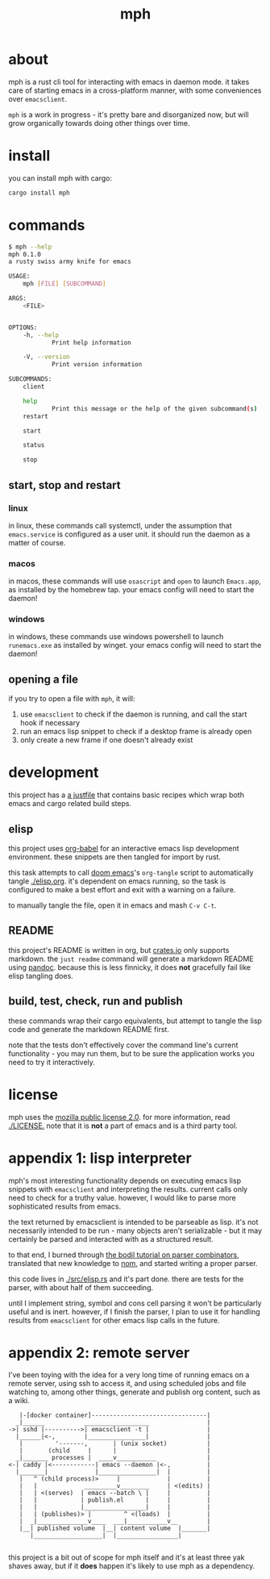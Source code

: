 #+TITLE: mph

* about
mph is a rust cli tool for interacting with emacs in daemon mode. it takes care
of starting emacs in a cross-platform manner, with some conveniences over
~emacsclient~.

~mph~ is a work in progress - it's pretty bare and disorganized now, but will
grow organically towards doing other things over time.
* install
you can install mph with cargo:

#+begin_src bash
cargo install mph
#+end_src
* commands
#+begin_src bash
$ mph --help
mph 0.1.0
a rusty swiss army knife for emacs

USAGE:
    mph [FILE] [SUBCOMMAND]

ARGS:
    <FILE>


OPTIONS:
    -h, --help
            Print help information

    -V, --version
            Print version information

SUBCOMMANDS:
    client

    help
            Print this message or the help of the given subcommand(s)
    restart

    start

    status

    stop
#+end_src
** start, stop and restart
*** linux
in linux, these commands call systemctl, under the assumption that
~emacs.service~ is configured as a user unit. it should run the daemon as a
matter of course.
*** macos
in macos, these commands will use ~osascript~ and ~open~ to launch ~Emacs.app~,
as installed by the homebrew tap. your emacs config will need to start the
daemon!
*** windows
in windows, these commands use windows powershell to launch ~runemacs.exe~ as installed
by winget. your emacs config will need to start the daemon!
** opening a file
if you try to open a file with ~mph~, it will:

1. use ~emacsclient~ to check if the daemon is running, and call the start hook
   if necessary
2. run an emacs lisp snippet to check if a desktop frame is already open
3. only create a new frame if one doesn't already exist

* development
this project has a [[https://github.com/casey/just][a justfile]] that contains basic recipes
which wrap both emacs and cargo related build steps.
** elisp
this project uses [[https://orgmode.org/worg/org-contrib/babel/][org-babel]] for an interactive emacs lisp development
environment. these snippets are then tangled for import by rust.

this task attempts to call [[https://github.com/doomemacs/doomemacs][doom emacs]]'s =org-tangle= script to automatically
tangle [[./elisp.org]]. it's dependent on emacs running, so the task is configured
to make a best effort and exit with a warning on a failure.

to manually tangle the file, open it in emacs and mash ~C-v C-t~.
** README
this project's README is written in org, but [[https://crates.io][crates.io]] only supports markdown.
the ~just readme~ command will generate a markdown README using [[https://pandoc.org/][pandoc]]. because
this is less finnicky, it does *not* gracefully fail like elisp tangling does.
** build, test, check, run and publish
these commands wrap their cargo equivalents, but attempt to tangle the lisp code
and generate the markdown README first.

note that the tests don't effectively cover the command line's current
functionality - you may run them, but to be sure the application works you need
to try it interactively.
* license
mph uses the [[https://www.mozilla.org/en-US/MPL/2.0/][mozilla public license 2.0]]. for more information, read [[./LICENSE.]]
note that it is *not* a part of emacs and is a third party tool.
* appendix 1: lisp interpreter
mph's most interesting functionality depends on executing emacs lisp snippets
with ~emacsclient~ and interpreting the results. current calls only need to
check for a truthy value. however, I would like to parse more sophisticated
results from emacs.

the text returned by emacsclient is intended to be parseable as lisp. it's not
necessarily intended to be run - many objects aren't serializable - but it may
certainly be parsed and interacted with as a structured result.

to that end, I burned through [[https://bodil.lol/parser-combinators/][the bodil tutorial on parser combinators]],
translated that new knowledge to [[https://github.com/Geal/nom][nom]], and started writing a proper parser.

this code lives in [[./src/elisp.rs]] and it's part done. there are tests for the
parser, with about half of them succeeding.

until I implement string, symbol and cons cell parsing it won't be particularly
useful and is inert. however, if I finish the parser, I plan to use it for
handling results from ~emacsclient~ for other emacs lisp calls in the future.
* appendix 2: remote server
I've been toying with the idea for a very long time of running emacs on a remote
server, using ssh to access it, and using scheduled jobs and file watching to,
among other things, generate and publish org content, such as a wiki.

#+begin_src
     |-[docker container]--------------------------------|
    _|______           __________________                |
  ->| sshd |---------->| emacsclient -t |                |
    |______|<-,        |________________|                |
     |         '-------,       | (unix socket)           |
     |       (child     |      |                         |
    _|_______ processes |  ____v___________              |
  <-| caddy |<------------| emacs --daemon |<-,          |
    |_______|             |________________|  |          |
     |   ^ (child process)>     |             |          |
     |   |             _________v________     | <(edits) |
     |   | <(serves)  | emacs --batch \ |     |          |
     |   |            | publish.el      |     |          |
     |   |            |_________________|     |          |
     |   | (publishes)> |         ^ <(loads)  |          |
     |  _|______________v____  ___|___________v__        |
     |__| published volume  |__| content volume  |_______|
        |___________________|  |_________________|

#+end_src

this project is a bit out of scope for mph itself and it's at least three yak
shaves away, but if it *does* happen it's likely to use mph as a dependency.
